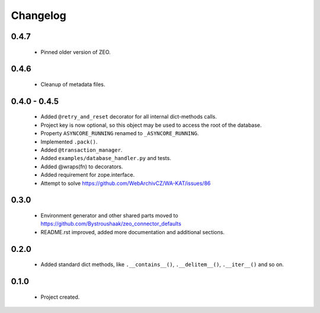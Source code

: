 Changelog
=========

0.4.7
-----
    - Pinned older version of ZEO.

0.4.6
-----
    - Cleanup of metadata files.

0.4.0 - 0.4.5
-------------
    - Added ``@retry_and_reset`` decorator for all internal dict-methods calls.
    - Project key is now optional, so this object may be used to access the root of the database.
    - Property ``ASYNCORE_RUNNING`` renamed to ``_ASYNCORE_RUNNING``.
    - Implemented ``.pack()``.
    - Added ``@transaction_manager``.
    - Added ``examples/database_handler.py`` and tests.
    - Added @wraps(fn) to decorators.
    - Added requirement for zope.interface.
    - Attempt to solve https://github.com/WebArchivCZ/WA-KAT/issues/86

0.3.0
-----
    - Environment generator and other shared parts moved to https://github.com/Bystroushaak/zeo_connector_defaults
    - README.rst improved, added more documentation and additional sections.

0.2.0
-----
    - Added standard dict methods, like ``.__contains__()``, ``.__delitem__()``, ``.__iter__()`` and so on.

0.1.0
-----
    - Project created.
